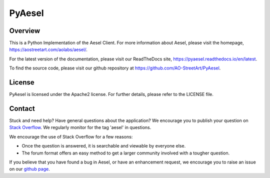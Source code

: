 PyAesel
=======

Overview
--------

This is a Python Implementation of the Aesel Client.  For more information
about Aesel, please visit the homepage, https://aostreetart.com/aolabs/aesel/.

For the latest version of the documentation, please visit our ReadTheDocs site,
https://pyaesel.readthedocs.io/en/latest.

To find the source code, please visit our github repository at
https://github.com/AO-StreetArt/PyAesel.

License
-------

PyAesel is licensed under the Apache2 license.
For further details, please refer to the LICENSE file.

Contact
-------

Stuck and need help?  Have general questions about the application?  We encourage you to publish your question
on `Stack Overflow <https://stackoverflow.com>`__.  We regularly monitor for the tag 'aesel' in questions.

We encourage the use of Stack Overflow for a few reasons:

* Once the question is answered, it is searchable and viewable by everyone else.
* The forum format offers an easy method to get a larger community involved with a tougher question.

If you believe that you have found a bug in Aesel, or have an enhancement request, we encourage you to raise an issue on our `github page <https://github.com/AO-StreetArt/Aesel>`__.
